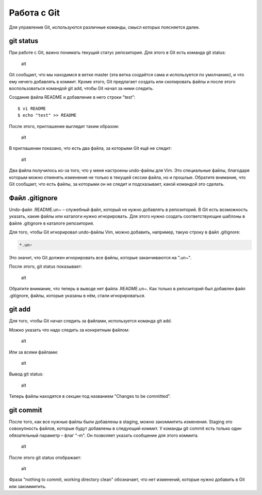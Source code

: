 Работа с Git
^^^^^^^^^^^^

Для управления Git, используются различные команды, смысл которых
поясняется далее.

git status
''''''''''

При работе с Git, важно понимать текущий статус репозитория. Для этого в
Git есть команда git status:

.. figure:: https://raw.githubusercontent.com/natenka/PyNEng/master/images/git/git_status_0.png
   :alt: alt

   alt
Git сообщает, что мы находимся в ветке master (эта ветка создаётся сама
и используется по умолчанию), и что ему нечего добавлять в коммит. Кроме
этого, Git предлагает создать или скопировать файлы и после этого
воспользоваться командой git add, чтобы Git начал за ними следить.

Создание файла README и добавление в него строки "test":

::

    $ vi README
    $ echo "test" >> README

После этого, приглашение выглядит таким образом:

.. figure:: https://raw.githubusercontent.com/natenka/PyNEng/master/images/git/bash_prompt.png
   :alt: alt

   alt
В приглашении показано, что есть два файла, за которыми Git ещё не
следит:

.. figure:: https://raw.githubusercontent.com/natenka/PyNEng/master/images/git/git_status_1.png
   :alt: alt

   alt
Два файла получилось из-за того, что у меня настроены undo-файлы для
Vim. Это специальные файлы, благодаря которым можно отменять изменения
не только в текущей сессии файла, но и прошлые. Обратите внимание, что
Git сообщает, что есть файлы, за которыми он не следит и подсказывает,
какой командой это сделать.

Файл .gitignore
'''''''''''''''

Undo-файл .README.un~ – служебный файл, который не нужно добавлять в
репозиторий. В Git есть возможность указать, какие файлы или каталоги
нужно игнорировать. Для этого нужно создать соответствующие шаблоны в
файле .gitignore в каталоге репозитория.

Для того, чтобы Git игнорировал undo-файлы Vim, можно добавить,
например, такую строку в файл .gitignore:

.. code:: shell

    *.un~

Это значит, что Git должен игнорировать все файлы, которые заканчиваются
на ".un~".

После этого, git status показывает:

.. figure:: https://raw.githubusercontent.com/natenka/PyNEng/master/images/git/git_status_2.png
   :alt: alt

   alt
Обратите внимание, что теперь в выводе нет файла .README.un~. Как только
в репозиторий был добавлен файл .gitignore, файлы, которые указаны в
нём, стали игнорироваться.

git add
'''''''

Для того, чтобы Git начал следить за файлами, используется команда git
add.

Можно указать что надо следить за конкретным файлом:

.. figure:: https://raw.githubusercontent.com/natenka/PyNEng/master/images/git/git_add_readme.png
   :alt: alt

   alt
Или за всеми файлами:

.. figure:: https://raw.githubusercontent.com/natenka/PyNEng/master/images/git/git_add_all.png
   :alt: alt

   alt
Вывод git status:

.. figure:: https://raw.githubusercontent.com/natenka/PyNEng/master/images/git/git_status_3.png
   :alt: alt

   alt
Теперь файлы находятся в секции под названием "Changes to be committed".

git commit
''''''''''

После того, как все нужные файлы были добавлены в staging, можно
закоммитить изменения. Staging это совокупность файлов, которые будут
добавлены в следующий коммит. У команды git commit есть только один
обязательный параметр – флаг "-m". Он позволяет указать сообщение для
этого коммита.

.. figure:: https://raw.githubusercontent.com/natenka/PyNEng/master/images/git/git_commit_1.png
   :alt: alt

   alt
После этого git status отображает:

.. figure:: https://raw.githubusercontent.com/natenka/PyNEng/master/images/git/git_status_4.png
   :alt: alt

   alt
Фраза "nothing to commit, working directory clean" обозначает, что нет
изменений, которые нужно добавить в Git или закоммитить.
